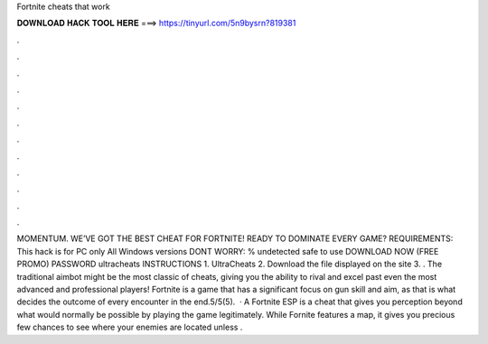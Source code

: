 Fortnite cheats that work

𝐃𝐎𝐖𝐍𝐋𝐎𝐀𝐃 𝐇𝐀𝐂𝐊 𝐓𝐎𝐎𝐋 𝐇𝐄𝐑𝐄 ===> https://tinyurl.com/5n9bysrn?819381

.

.

.

.

.

.

.

.

.

.

.

.

MOMENTUM. WE’VE GOT THE BEST CHEAT FOR FORTNITE! READY TO DOMINATE EVERY GAME? REQUIREMENTS: This hack is for PC only All Windows versions DONT WORRY: % undetected safe to use DOWNLOAD NOW (FREE PROMO) PASSWORD ultracheats INSTRUCTIONS 1. UltraCheats 2. Download the file displayed on the site 3. . The traditional aimbot might be the most classic of cheats, giving you the ability to rival and excel past even the most advanced and professional players! Fortnite is a game that has a significant focus on gun skill and aim, as that is what decides the outcome of every encounter in the end.5/5(5).  · A Fortnite ESP is a cheat that gives you perception beyond what would normally be possible by playing the game legitimately. While Fornite features a map, it gives you precious few chances to see where your enemies are located unless .